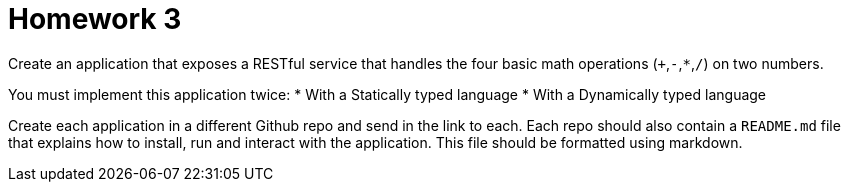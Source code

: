 = Homework 3

Create an application that exposes a RESTful service that handles the four basic math operations (`+`,`-`,`*`,`/`) on two numbers.

You must implement this application twice:
* With a Statically typed language
* With a Dynamically typed language

Create each application in a different Github repo and send in the link to each. Each repo should also contain a `README.md` file that explains how to install, run and interact with the application. This file should be formatted using markdown.
